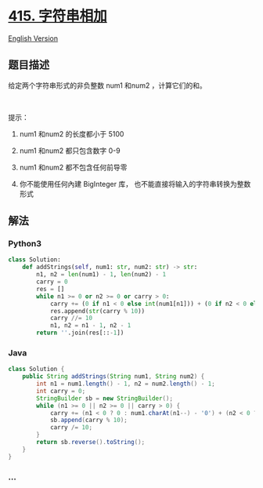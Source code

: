 * [[https://leetcode-cn.com/problems/add-strings][415. 字符串相加]]
  :PROPERTIES:
  :CUSTOM_ID: 字符串相加
  :END:
[[./solution/0400-0499/0415.Add Strings/README_EN.org][English Version]]

** 题目描述
   :PROPERTIES:
   :CUSTOM_ID: 题目描述
   :END:

#+begin_html
  <!-- 这里写题目描述 -->
#+end_html

#+begin_html
  <p>
#+end_html

给定两个字符串形式的非负整数 num1 和num2 ，计算它们的和。

#+begin_html
  </p>
#+end_html

#+begin_html
  <p>
#+end_html

 

#+begin_html
  </p>
#+end_html

#+begin_html
  <p>
#+end_html

提示：

#+begin_html
  </p>
#+end_html

#+begin_html
  <ol>
#+end_html

#+begin_html
  <li>
#+end_html

num1 和num2 的长度都小于 5100

#+begin_html
  </li>
#+end_html

#+begin_html
  <li>
#+end_html

num1 和num2 都只包含数字 0-9

#+begin_html
  </li>
#+end_html

#+begin_html
  <li>
#+end_html

num1 和num2 都不包含任何前导零

#+begin_html
  </li>
#+end_html

#+begin_html
  <li>
#+end_html

你不能使用任何內建 BigInteger
库， 也不能直接将输入的字符串转换为整数形式

#+begin_html
  </li>
#+end_html

#+begin_html
  </ol>
#+end_html

** 解法
   :PROPERTIES:
   :CUSTOM_ID: 解法
   :END:

#+begin_html
  <!-- 这里可写通用的实现逻辑 -->
#+end_html

#+begin_html
  <!-- tabs:start -->
#+end_html

*** *Python3*
    :PROPERTIES:
    :CUSTOM_ID: python3
    :END:

#+begin_html
  <!-- 这里可写当前语言的特殊实现逻辑 -->
#+end_html

#+begin_src python
  class Solution:
      def addStrings(self, num1: str, num2: str) -> str:
          n1, n2 = len(num1) - 1, len(num2) - 1
          carry = 0
          res = []
          while n1 >= 0 or n2 >= 0 or carry > 0:
              carry += (0 if n1 < 0 else int(num1[n1])) + (0 if n2 < 0 else int(num2[n2]))
              res.append(str(carry % 10))
              carry //= 10
              n1, n2 = n1 - 1, n2 - 1
          return ''.join(res[::-1])
#+end_src

*** *Java*
    :PROPERTIES:
    :CUSTOM_ID: java
    :END:

#+begin_html
  <!-- 这里可写当前语言的特殊实现逻辑 -->
#+end_html

#+begin_src java
  class Solution {
      public String addStrings(String num1, String num2) {
          int n1 = num1.length() - 1, n2 = num2.length() - 1;
          int carry = 0;
          StringBuilder sb = new StringBuilder();
          while (n1 >= 0 || n2 >= 0 || carry > 0) {
              carry += (n1 < 0 ? 0 : num1.charAt(n1--) - '0') + (n2 < 0 ? 0 : num2.charAt(n2--) - '0');
              sb.append(carry % 10);
              carry /= 10;
          }
          return sb.reverse().toString();
      }
  }
#+end_src

*** *...*
    :PROPERTIES:
    :CUSTOM_ID: section
    :END:
#+begin_example
#+end_example

#+begin_html
  <!-- tabs:end -->
#+end_html
